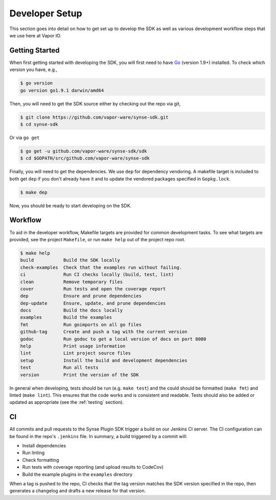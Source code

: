 .. _setup:

Developer Setup
===============
This section goes into detail on how to get set up to develop the SDK as well
as various development workflow steps that we use here at Vapor IO.

Getting Started
---------------
When first getting started with developing the SDK, you will first need to have `Go <https://golang.org/doc/install>`_
(version 1.9+) installed. To check which version you have, e.g.,

.. code-block:: console

    $ go version
    go version go1.9.1 darwin/amd64


Then, you will need to get the SDK source either by checking out the repo via git,

.. code-block:: console

    $ git clone https://github.com/vapor-ware/synse-sdk.git
    $ cd synse-sdk

Or via ``go get``

.. code-block:: console

    $ go get -u github.com/vapor-ware/synse-sdk/sdk
    $ cd $GOPATH/src/github.com/vapor-ware/synse-sdk


Finally, you will need to get the dependencies. We use ``dep`` for dependency
vendoring. A makefile target is included to both get ``dep`` if you don't already
have it and to update the vendored packages specified in ``Gopkg.lock``.

.. code-block:: console

    $ make dep

Now, you should be ready to start developing on the SDK.


Workflow
--------
To aid in the developer workflow, Makefile targets are provided for common development
tasks. To see what targets are provided, see the project ``Makefile``, or run ``make help``
out of the project repo root.

.. code-block:: console

    $ make help
    build           Build the SDK locally
    check-examples  Check that the examples run without failing.
    ci              Run CI checks locally (build, test, lint)
    clean           Remove temporary files
    cover           Run tests and open the coverage report
    dep             Ensure and prune dependencies
    dep-update      Ensure, update, and prune dependencies
    docs            Build the docs locally
    examples        Build the examples
    fmt             Run goimports on all go files
    github-tag      Create and push a tag with the current version
    godoc           Run godoc to get a local version of docs on port 8080
    help            Print usage information
    lint            Lint project source files
    setup           Install the build and development dependencies
    test            Run all tests
    version         Print the version of the SDK


In general when developing, tests should be run (e.g. ``make test``) and the could should
be formatted (``make fmt``) and linted (``make lint``). This ensures that the code works
and is consistent and readable. Tests should also be added or updated as appropriate
(see the :ref:`testing` section).


CI
--
All commits and pull requests to the Synse Plugin SDK trigger a build on our Jenkins CI server.
The CI configuration can be found in the repo's ``.jenkins`` file. In summary,
a build triggered by a commit will:

- Install dependencies
- Run linting
- Check formatting
- Run tests with coverage reporting (and upload results to CodeCov)
- Build the example plugins in the ``examples`` directory

When a tag is pushed to the repo, CI checks that the tag version matches the SDK version
specified in the repo, then generates a changelog and drafts a new release for that version.
